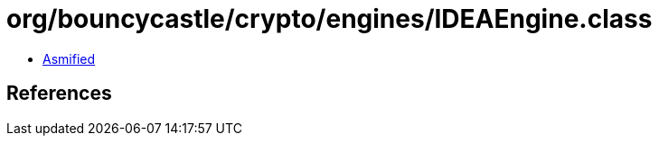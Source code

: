 = org/bouncycastle/crypto/engines/IDEAEngine.class

 - link:IDEAEngine-asmified.java[Asmified]

== References

